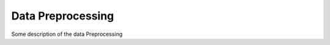 Data Preprocessing
==================================================================
Some description of the data Preprocessing
